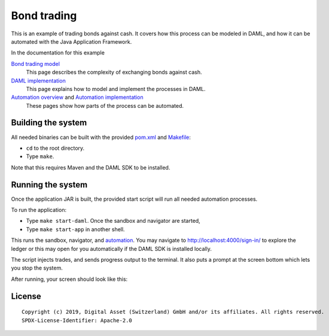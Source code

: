 Bond trading
############
.. image:: https://circleci.com/gh/digital-asset/ex-bond-trading.svg?style=svg
    :target: https://circleci.com/gh/digital-asset/ex-bond-trading

This is an example of trading bonds against cash. It covers how this process can be modeled in DAML, and how it can be automated with the Java Application Framework.

In the documentation for this example

`Bond trading model`_
  This page describes the complexity of exchanging bonds against cash.
`DAML implementation`_
  This page explains how to model and implement the processes in DAML.
`Automation overview`_ and `Automation implementation`_
  These pages show how parts of the process can be automated.

Building the system
*******************

All needed binaries can be built with the provided pom.xml_ and Makefile_:

- ``cd`` to the root directory.
- Type ``make``.

Note that this requires Maven and the DAML SDK to be installed.

Running the system
******************

Once the application JAR is built, the provided start script will run all needed automation processes.

To run the application:

- Type ``make start-daml``. Once the sandbox and navigator are started,
- Type ``make start-app`` in another shell.

This runs the sandbox, navigator, and automation_. You may navigate to http://localhost:4000/sign-in/ to explore the ledger or this may open for you automatically if the DAML SDK is installed locally.

The script injects trades, and sends progress output to the terminal. It also puts a prompt at the screen bottom which lets you stop the system.

After running, your screen should look like this:

.. figure:: docs/images/runningScreen.png

.. _pom.xml: code/pom.xml
.. _Bond trading model: docs/01-bond-trading-model.rst
.. _DAML implementation: docs/02-daml-implementation.rst
.. _Automation overview: docs/03-automation-introduction.rst
.. _Automation implementation: docs/04-automation-implementation.rst
.. _automation: docs/04-automation-implementation.rst
.. _Makefile: code/Makefile
.. _docker: https://www.docker.com/get-started

License
*******
::

  Copyright (c) 2019, Digital Asset (Switzerland) GmbH and/or its affiliates. All rights reserved.
  SPDX-License-Identifier: Apache-2.0
